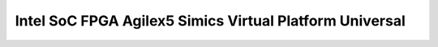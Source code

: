 .. _intel_socfpga_agilex5_simics_vp:

Intel SoC FPGA Agilex5 Simics Virtual Platform Universal
#################################
